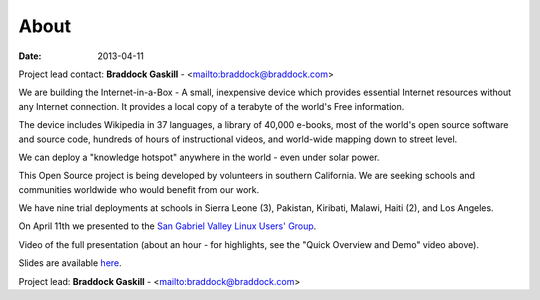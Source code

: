 About
#####

:date: 2013-04-11

Project lead contact: **Braddock Gaskill** - <mailto:braddock@braddock.com>

We are building the Internet-in-a-Box - A small, inexpensive device which provides essential Internet resources without any Internet connection. It provides a local copy of a terabyte of the world's Free information.

The device includes Wikipedia in 37 languages, a library of 40,000 e-books, most of the world's open source software and source code, hundreds of hours of instructional videos, and world-wide mapping down to street level.

We can deploy a "knowledge hotspot" anywhere in the world - even under solar power.

This Open Source project is being developed by volunteers in southern California. We are seeking schools and communities worldwide who would benefit from our work. 

We have nine trial deployments at schools in Sierra Leone (3), Pakistan, Kiribati, Malawi, Haiti (2), and Los Angeles.

On April 11th we presented to the `San Gabriel Valley Linux Users' Group <http://sgvlug.org>`_.

Video of the full presentation (about an hour - for highlights, see the "Quick Overview and Demo" video above).

.. raw:: html

   <iframe width="640" height="360" src="http://www.youtube.com/embed/pR2mL0HVUGU" frameborder="0" allowfullscreen></iframe>

Slides are available here_.

.. _here: |filename|/201304_SGVLUG_Presentation.pdf

Project lead: **Braddock Gaskill** - <mailto:braddock@braddock.com>

